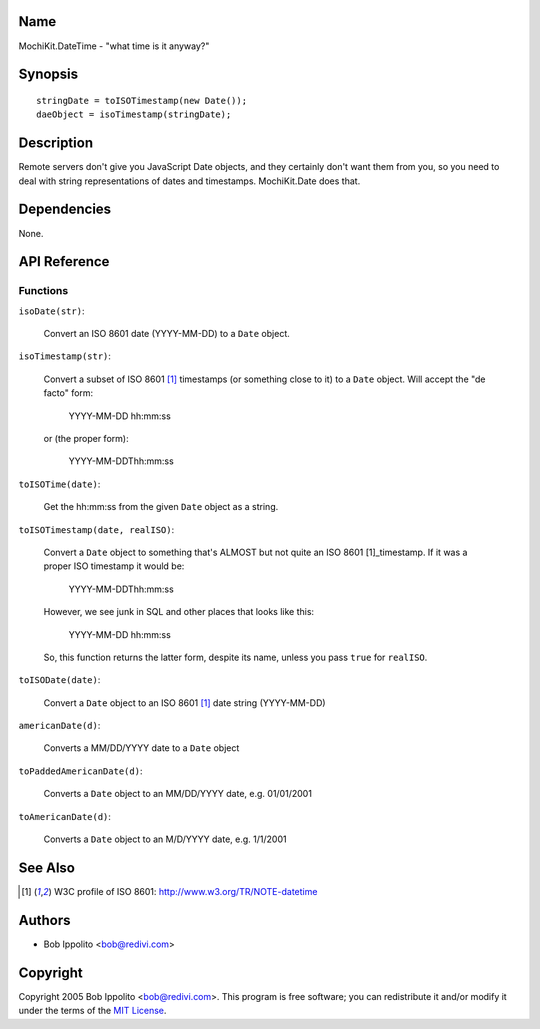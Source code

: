 .. -*- mode: rst -*-

Name
====

MochiKit.DateTime - "what time is it anyway?"


Synopsis
========

::

   stringDate = toISOTimestamp(new Date());
   daeObject = isoTimestamp(stringDate);


Description
===========

Remote servers don't give you JavaScript Date objects, and they certainly
don't want them from you, so you need to deal with string representations
of dates and timestamps.  MochiKit.Date does that.


Dependencies
============

None.


API Reference
=============

Functions
---------

``isoDate(str)``:

    Convert an ISO 8601 date (YYYY-MM-DD) to a ``Date`` object.


``isoTimestamp(str)``:

    Convert a subset of ISO 8601 [1]_ timestamps (or something close to it)
    to a ``Date`` object.  Will accept the "de facto" form:

        YYYY-MM-DD hh:mm:ss

    or (the proper form):

        YYYY-MM-DDThh:mm:ss


``toISOTime(date)``:

    Get the hh:mm:ss from the given ``Date`` object as a string.


``toISOTimestamp(date, realISO)``:

    Convert a ``Date`` object to something that's ALMOST but not quite an
    ISO 8601 [1]_timestamp.  If it was a proper ISO timestamp it would be:

        YYYY-MM-DDThh:mm:ss

    However, we see junk in SQL and other places that looks like this:

        YYYY-MM-DD hh:mm:ss

    So, this function returns the latter form, despite its name, unless
    you pass ``true`` for ``realISO``.


``toISODate(date)``:

    Convert a ``Date`` object to an ISO 8601 [1]_ date string (YYYY-MM-DD)


``americanDate(d)``:

    Converts a MM/DD/YYYY date to a ``Date`` object


``toPaddedAmericanDate(d)``:

    Converts a ``Date`` object to an MM/DD/YYYY date, e.g. 01/01/2001


``toAmericanDate(d)``:

    Converts a ``Date`` object to an M/D/YYYY date, e.g. 1/1/2001


See Also
========

.. [1] W3C profile of ISO 8601: http://www.w3.org/TR/NOTE-datetime


Authors
=======

- Bob Ippolito <bob@redivi.com>


Copyright
=========

Copyright 2005 Bob Ippolito <bob@redivi.com>.  This program is free software;
you can redistribute it and/or modify it under the terms of the
`MIT License`_.
    
.. _`MIT License`: http://www.opensource.org/licenses/mit-license.php

